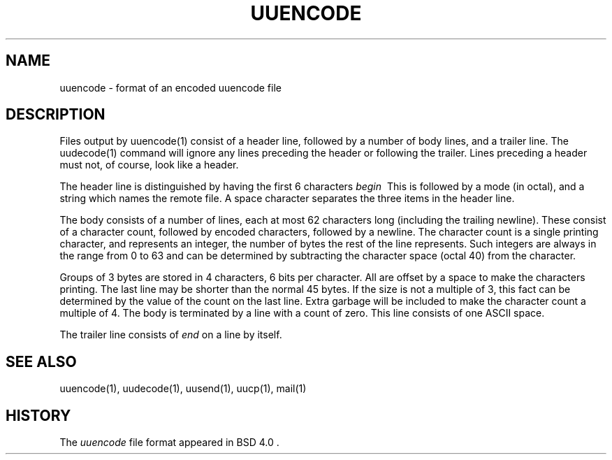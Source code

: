'.\" Copyright (c) 1989-2013 The Regents of the University of California.
'.\" All rights reserved.
'.\"
'.\" Redistribution and use in source and binary forms, with or without
'.\" modification, are permitted provided that the following conditions
'.\" are met:
'.\" 1. Redistributions of source code must retain the above copyright
'.\"    notice, this list of conditions and the following disclaimer.
'.\" 2. Redistributions in binary form must reproduce the above copyright
'.\"    notice, this list of conditions and the following disclaimer in the
'.\"    documentation and/or other materials provided with the distribution.
'.\" 3. All advertising materials mentioning features or use of this software
'.\"    must display the following acknowledgement:
'.\"	This product includes software developed by the University of
'.\"	California, Berkeley and its contributors.
'.\" 4. Neither the name of the University nor the names of its contributors
'.\"    may be used to endorse or promote products derived from this software
'.\"    without specific prior written permission.
'.\"
'.\" THIS SOFTWARE IS PROVIDED BY THE REGENTS AND CONTRIBUTORS ``AS IS'' AND
'.\" ANY EXPRESS OR IMPLIED WARRANTIES, INCLUDING, BUT NOT LIMITED TO, THE
'.\" IMPLIED WARRANTIES OF MERCHANTABILITY AND FITNESS FOR A PARTICULAR PURPOSE
'.\" ARE DISCLAIMED.  IN NO EVENT SHALL THE REGENTS OR CONTRIBUTORS BE LIABLE
'.\" FOR ANY DIRECT, INDIRECT, INCIDENTAL, SPECIAL, EXEMPLARY, OR CONSEQUENTIAL
'.\" DAMAGES (INCLUDING, BUT NOT LIMITED TO, PROCUREMENT OF SUBSTITUTE GOODS
'.\" OR SERVICES; LOSS OF USE, DATA, OR PROFITS; OR BUSINESS INTERRUPTION)
'.\" HOWEVER CAUSED AND ON ANY THEORY OF LIABILITY, WHETHER IN CONTRACT, STRICT
'.\" LIABILITY, OR TORT (INCLUDING NEGLIGENCE OR OTHERWISE) ARISING IN ANY WAY
'.\" OUT OF THE USE OF THIS SOFTWARE, EVEN IF ADVISED OF THE POSSIBILITY OF
'.\" SUCH DAMAGE.
'.\"
'.\"     @(#)uuencode.format.5	6.4 (Berkeley) 5/10/91
'.\"
.TH UUENCODE 5
.SH NAME
uuencode \- format of an encoded uuencode file
.SH DESCRIPTION
Files output by
uuencode(1)
consist of a header line,
followed by a number of body lines,
and a trailer line.
The
uudecode(1)
command
will ignore any lines preceding the header or
following the trailer.
Lines preceding a header must not, of course,
look like a header.
.PP
The header line is distinguished by having the first
6 characters
.I begin\ \&
This is followed by a mode (in octal),
and a string which names the remote file.
A space character separates the three items in the header line.
.PP
The body consists of a number of lines, each at most 62 characters
long (including the trailing newline).
These consist of a character count,
followed by encoded characters,
followed by a newline.
The character count is a single printing character,
and represents an integer, the number of bytes
the rest of the line represents.
Such integers are always in the range from 0 to 63 and can
be determined by subtracting the character space (octal 40)
from the character.
.PP
Groups of 3 bytes are stored in 4 characters, 6 bits per character.
All are offset by a space to make the characters printing.
The last line may be shorter than the normal 45 bytes.
If the size is not a multiple of 3, this fact can be determined
by the value of the count on the last line.
Extra garbage will be included to make the character count a multiple
of 4.
The body is terminated by a line with a count of zero.
This line consists of one ASCII space.
.PP
The trailer line consists of
.I end
on a line by itself.
.SH SEE ALSO
uuencode(1), uudecode(1), uusend(1), uucp(1), mail(1)
.SH HISTORY
The
.I uuencode
file format appeared in BSD 4.0 .
